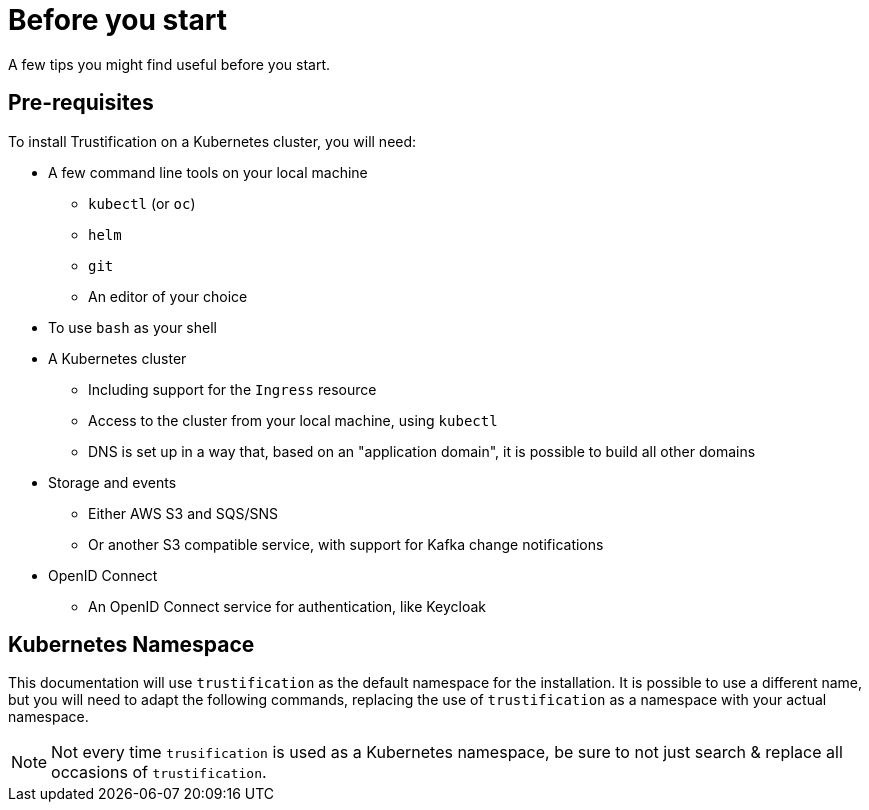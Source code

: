 = Before you start

A few tips you might find useful before you start.

== Pre-requisites

To install Trustification on a Kubernetes cluster, you will need:

* A few command line tools on your local machine
** `kubectl` (or `oc`)
** `helm`
** `git`
** An editor of your choice
* To use `bash` as your shell
* A Kubernetes cluster
** Including support for the `Ingress` resource
** Access to the cluster from your local machine, using `kubectl`
** DNS is set up in a way that, based on an "application domain", it is possible to build all other domains
* Storage and events
** Either AWS S3 and SQS/SNS
** Or another S3 compatible service, with support for Kafka change notifications
* OpenID Connect
** An OpenID Connect service for authentication, like Keycloak

== Kubernetes Namespace

This documentation will use `trustification` as the default namespace for the installation.
It is possible to use a different name, but you will need to adapt the following commands, replacing the use of
`trustification` as a namespace with your actual namespace.

NOTE: Not every time `trusification` is used as a Kubernetes namespace, be sure to not just search & replace all occasions of `trustification`.
